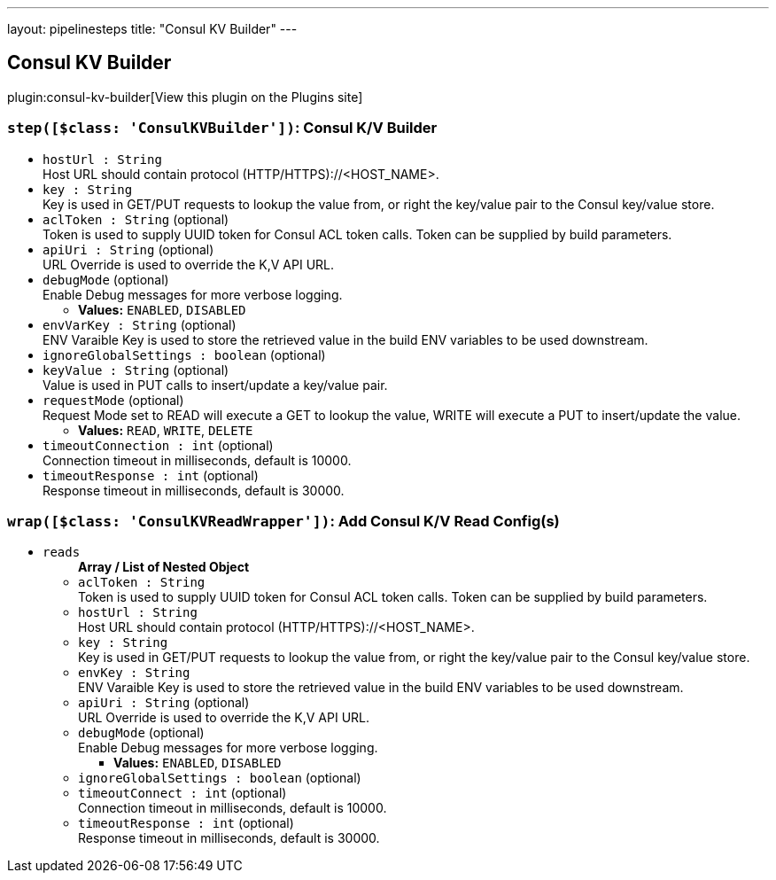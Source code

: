 ---
layout: pipelinesteps
title: "Consul KV Builder"
---

:notitle:
:description:
:author:
:email: jenkinsci-users@googlegroups.com
:sectanchors:
:toc: left
:compat-mode!:

== Consul KV Builder

plugin:consul-kv-builder[View this plugin on the Plugins site]

=== `step([$class: 'ConsulKVBuilder'])`: Consul K/V Builder
++++
<ul><li><code>hostUrl : String</code>
<div><div>
 Host URL should contain protocol (HTTP/HTTPS)://&lt;HOST_NAME&gt;.
</div></div>

</li>
<li><code>key : String</code>
<div><div>
 Key is used in GET/PUT requests to lookup the value from, or right the key/value pair to the Consul key/value store.
</div></div>

</li>
<li><code>aclToken : String</code> (optional)
<div><div>
 Token is used to supply UUID token for Consul ACL token calls. Token can be supplied by build parameters.
</div></div>

</li>
<li><code>apiUri : String</code> (optional)
<div><div>
 URL Override is used to override the K,V API URL.
</div></div>

</li>
<li><code>debugMode</code> (optional)
<div><div>
 Enable Debug messages for more verbose logging.
</div></div>

<ul><li><b>Values:</b> <code>ENABLED</code>, <code>DISABLED</code></li></ul></li>
<li><code>envVarKey : String</code> (optional)
<div><div>
 ENV Varaible Key is used to store the retrieved value in the build ENV variables to be used downstream.
</div></div>

</li>
<li><code>ignoreGlobalSettings : boolean</code> (optional)
</li>
<li><code>keyValue : String</code> (optional)
<div><div>
 Value is used in PUT calls to insert/update a key/value pair.
</div></div>

</li>
<li><code>requestMode</code> (optional)
<div><div>
 Request Mode set to READ will execute a GET to lookup the value, WRITE will execute a PUT to insert/update the value.
</div></div>

<ul><li><b>Values:</b> <code>READ</code>, <code>WRITE</code>, <code>DELETE</code></li></ul></li>
<li><code>timeoutConnection : int</code> (optional)
<div><div>
 Connection timeout in milliseconds, default is 10000.
</div></div>

</li>
<li><code>timeoutResponse : int</code> (optional)
<div><div>
 Response timeout in milliseconds, default is 30000.
</div></div>

</li>
</ul>


++++
=== `wrap([$class: 'ConsulKVReadWrapper'])`: Add Consul K/V Read Config(s)
++++
<ul><li><code>reads</code>
<ul><b>Array / List of Nested Object</b>
<li><code>aclToken : String</code>
<div><div>
 Token is used to supply UUID token for Consul ACL token calls. Token can be supplied by build parameters.
</div></div>

</li>
<li><code>hostUrl : String</code>
<div><div>
 Host URL should contain protocol (HTTP/HTTPS)://&lt;HOST_NAME&gt;.
</div></div>

</li>
<li><code>key : String</code>
<div><div>
 Key is used in GET/PUT requests to lookup the value from, or right the key/value pair to the Consul key/value store.
</div></div>

</li>
<li><code>envKey : String</code>
<div><div>
 ENV Varaible Key is used to store the retrieved value in the build ENV variables to be used downstream.
</div></div>

</li>
<li><code>apiUri : String</code> (optional)
<div><div>
 URL Override is used to override the K,V API URL.
</div></div>

</li>
<li><code>debugMode</code> (optional)
<div><div>
 Enable Debug messages for more verbose logging.
</div></div>

<ul><li><b>Values:</b> <code>ENABLED</code>, <code>DISABLED</code></li></ul></li>
<li><code>ignoreGlobalSettings : boolean</code> (optional)
</li>
<li><code>timeoutConnect : int</code> (optional)
<div><div>
 Connection timeout in milliseconds, default is 10000.
</div></div>

</li>
<li><code>timeoutResponse : int</code> (optional)
<div><div>
 Response timeout in milliseconds, default is 30000.
</div></div>

</li>
</ul></li>
</ul>


++++
